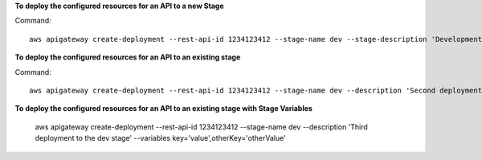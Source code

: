**To deploy the configured resources for an API to a new Stage**

Command::

  aws apigateway create-deployment --rest-api-id 1234123412 --stage-name dev --stage-description 'Development Stage' --description 'First deployment to the dev stage'

**To deploy the configured resources for an API to an existing stage**

Command::

  aws apigateway create-deployment --rest-api-id 1234123412 --stage-name dev --description 'Second deployment to the dev stage'

**To deploy the configured resources for an API to an existing stage with Stage Variables**

  aws apigateway create-deployment --rest-api-id 1234123412 --stage-name dev --description 'Third deployment to the dev stage' --variables key='value',otherKey='otherValue'

